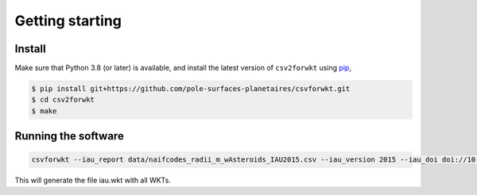 ================
Getting starting
================

Install
-------

Make sure that Python 3.8 (or later) is available, and install the latest version of ``csv2forwkt`` using `pip <https://pip.pypa.io>`_\ ,

.. code-block:: shell

    $ pip install git+https://github.com/pole-surfaces-planetaires/csvforwkt.git
    $ cd csv2forwkt
    $ make


Running the software
--------------------

.. code-block:: shell

    csvforwkt --iau_report data/naifcodes_radii_m_wAsteroids_IAU2015.csv --iau_version 2015 --iau_doi doi://10.1007/s10569-017-9805-5

This will generate the file iau.wkt with all WKTs.
